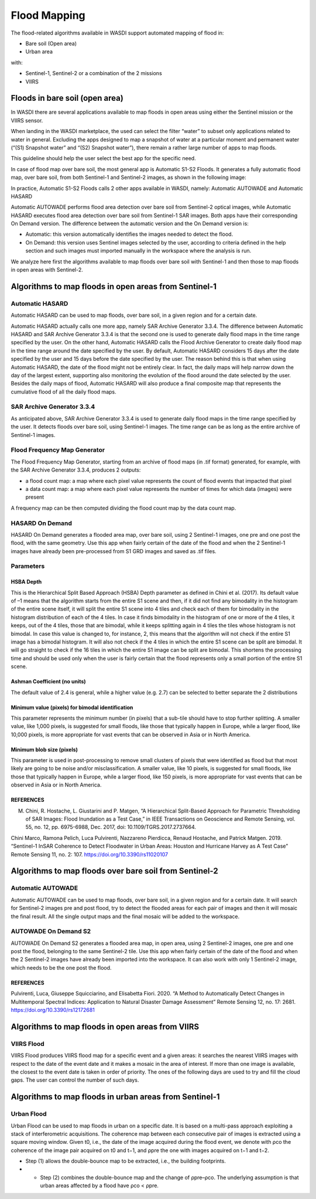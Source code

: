 .. FloodMapping

.. _FloodMapping:

Flood Mapping
==================

The flood-related algorithms available in WASDI support automated mapping of flood in:

* Bare soil (Open area)
* Urban area

with:

* Sentinel-1, Sentinel-2 or a combination of the 2 missions
* VIIRS


Floods in bare soil (open area)
----------------------------------

In WASDI there are several applications available to map floods in open areas using either the Sentinel mission or the VIIRS sensor.

When landing in the WASDI marketplace, the used can select the filter “water” to subset only applications related to water in general. Excluding the apps designed to map a snapshot of water at a particular moment and permanent water (“(S1) Snapshot water” and “(S2) Snapshot water”), there remain a rather large number of apps to map floods.

This guideline should help the user select the best app for the specific need.


.. image:: ../_static/FloodMapping/AppsWater_Marketplace_highlighted.jpg

In case of flood map over bare soil, the most general app is Automatic S1-S2 Floods. It generates a fully automatic flood map, over bare soil, from both Sentinel-1 and Sentinel-2 images, as shown in the following image:

.. image:: ../_static/FloodMapping/FloodsOctober.png

In practice, Automatic S1-S2 Floods calls 2 other apps available in WASDI, namely: Automatic AUTOWADE and Automatic HASARD

.. image:: ../_static/FloodMapping/AppsWater_Marketplace_2xhighlighted.jpg

Automatic AUTOWADE performs flood area detection over bare soil from Sentinel-2 optical images, while Automatic HASARD executes flood area detection over bare soil from Sentinel-1 SAR images. Both apps have their corresponding On Demand version. The difference between the automatic version and the On Demand version is:

* Automatic: this version automatically identifies the images needed to detect the flood.
* On Demand: this version uses Sentinel images selected by the user, according to criteria defined in the help section and such images must imported manually in the workspace where the analysis is run.

We analyze here first the algorithms available to map floods over bare soil with Sentinel-1 and then those to map floods in open areas with Sentinel-2.


Algorithms to map floods in open areas from Sentinel-1
--------------------------------------------------------------

Automatic HASARD
^^^^^^^^^^^^^^^^^^^^^^^^^^^^^^^^^^^^^^^^^^^^^^^^^^^^^^^^^^^^^^^^^

Automatic HASARD can be used to map floods, over bare soil, in a given region and for a certain date.

.. image:: ../_static/FloodMapping/8_automatic_hasard.png

Automatic HASARD actually calls one more app, namely SAR Archive Generator 3.3.4. The difference between Automatic HASARD and SAR Archive Generator 3.3.4 is that the second one is used to generate daily flood maps in the time range specified by the user. On the other hand, Automatic HASARD calls the Flood Archive Generator to create daily flood map in the time range around the date specified by the user. By default, Automatic HASARD considers 15 days after the date specified by the user and 15 days before the date specified by the user. The reason behind this is that when using Automatic HASARD, the date of the flood might not be entirely clear. In fact, the daily maps will help narrow down the day of the largest extent, supporting also monitoring the evolution of the flood around the date selected by the user. Besides the daily maps of flood, Automatic HASARD will also produce a final composite map that represents the cumulative flood of all the daily flood maps.

.. image:: ../_static/FloodMapping/9.png


SAR Archive Generator 3.3.4
^^^^^^^^^^^^^^^^^^^^^^^^^^^^^^^^^^^^^^^^^^^^^^^^^^^^^^^^^^^^^^^^^
As anticipated above, SAR Archive Generator 3.3.4 is used to generate daily flood maps in the time range specified by the user. It detects floods over bare soil, using Sentinel-1 images. The time range can be as long as the entire archive of Sentinel-1 images.

.. image:: ../_static/FloodMapping/SAG.jpg

Flood Frequency Map Generator
^^^^^^^^^^^^^^^^^^^^^^^^^^^^^^^^^^^^^^^^^^^^^^^^^^^^^^^^^^^^^^^^^

The Flood Frequency Map Generator, starting from an archive of flood maps (in .tif format) generated, for example, with the SAR Archive Generator 3.3.4, produces 2 outputs:

* a flood count map: a map where each pixel value represents the count of flood events that impacted that pixel
* a data count map: a map where each pixel value represents the number of times for which data (images) were present

A frequency map can be then computed dividing the flood count map by the data count map.

.. image:: ../_static/FloodMapping/13_flood_frequency_map_generator_details.png

.. image:: ../_static/FloodMapping/14.png


HASARD On Demand
^^^^^^^^^^^^^^^^^^^^^^^^^^^^^^^^^^^^^^^^^^^^^^^^^^^^^^^^^^^^^^^^^
HASARD On Demand generates a flooded area map, over bare soil, using 2 Sentinel-1 images, one pre and one post the flood, with the same geometry.
Use this app when fairly certain of the date of the flood and when the 2 Sentinel-1 images have already been pre-processed from S1 GRD images and saved as .tif files.

.. image:: ../_static/FloodMapping/16_hasard_on_demand_details.png

Parameters
^^^^^^^^^^^^^^^^^^^^^^^^^^^^^^^^^^^^^^^^^^^^^^^^^^^^^^^^^^^^^^^^^

HSBA Depth
""""""""""""""""""""""""
This is the Hierarchical Split Based Approach (HSBA) Depth parameter as defined in Chini et al. (2017). Its default value of –1 means that the algorithm starts from the entire S1 scene and then, if it did not find any bimodality in the histogram of the entire scene itself, it will split the entire S1 scene into 4 tiles and check each of them for bimodality in the histogram distribution of each of the 4 tiles. In case it finds bimodality in the histogram of one or more of the 4 tiles, it keeps, out of the 4 tiles, those that are bimodal, while it keeps splitting again in 4 tiles the tiles whose histogram is not bimodal.
In case this value is changed to, for instance, 2, this means that the algorithm will not check if the entire S1 image has a bimodal histogram. It will also not check if the 4 tiles in which the entire S1 scene can be split are bimodal. It will go straight to check if the 16 tiles in which the entire S1 image can be split are bimodal. This shortens the processing time and should be used only when the user is fairly certain that the flood represents only a small portion of the entire S1 scene.

Ashman Coefficient (no units)
""""""""""""""""""""""""""""""""""""""""""""""""""""""""""""""""""""""""""""""""""""""""
The default value of 2.4 is general, while a higher value (e.g. 2.7) can be selected to better separate the 2 distributions


Minimum value (pixels) for bimodal identification
""""""""""""""""""""""""""""""""""""""""""""""""""""""""""""""""""""""""""""""""""""""""
This parameter represents the minimum number (in pixels) that a sub-tile should have to stop further splitting. A smaller value, like 1,000 pixels, is suggested for small floods, like those that typically happen in Europe, while a larger flood, like 10,000 pixels, is more appropriate for vast events that can be observed in Asia or in North America.


Minimum blob size (pixels)
""""""""""""""""""""""""""""""""""""""""""""""""""""""""""""""""""""""""""""""""""""""""
This parameter is used in post-processing to remove small clusters of pixels that were identified as flood but that most likely are going to be noise and/or misclassification. A smaller value, like 10 pixels, is suggested for small floods, like those that typically happen in Europe, while a larger flood, like 150 pixels, is more appropriate for vast events that can be observed in Asia or in North America.


REFERENCES
""""""""""""""""""""""""""""""""""""""""""""""""""""""""""""""""""""""""""""""""""""""""

M.	Chini, R. Hostache, L. Giustarini and P. Matgen, “A Hierarchical Split-Based Approach for Parametric Thresholding of SAR Images: Flood Inundation as a Test Case,” in IEEE Transactions on Geoscience and Remote Sensing, vol. 55, no. 12, pp. 6975-6988, Dec. 2017, doi: 10.1109/TGRS.2017.2737664.

Chini Marco, Ramona Pelich, Luca Pulvirenti, Nazzareno Pierdicca, Renaud Hostache, and Patrick Matgen. 2019. “Sentinel-1 InSAR Coherence to Detect Floodwater in Urban Areas: Houston and Hurricane Harvey as A Test Case” Remote Sensing 11, no. 2: 107. https://doi.org/10.3390/rs11020107

Algorithms to map floods over bare soil from Sentinel-2
-------------------------------------------------------------------

Automatic AUTOWADE
^^^^^^^^^^^^^^^^^^^^^^^^^^^^^^^^^^^^^^^^^^^^^^^^^^^^^^^^^^^^^^^^^

Automatic AUTOWADE can be used to map floods, over bare soil, in a given region and for a certain date. It will search for Sentinel-2 images pre and post flood, try to detect the flooded areas for each pair of images and then it will mosaic the final result. All the single output maps and the final mosaic will be added to the workspace.

.. image:: ../_static/FloodMapping/18_automatic_autowade_details.png

AUTOWADE On Demand S2
^^^^^^^^^^^^^^^^^^^^^^^^^^^^^^^^^^^^^^^^^^^^^^^^^^^^^^^^^^^^^^^^^
AUTOWADE On Demand S2 generates a flooded area map, in open area, using 2 Sentinel-2 images, one pre and one post the flood, belonging to the same Sentinel-2 tile.
Use this app when fairly certain of the date of the flood and when the 2 Sentinel-2 images have already been imported into the workspace. It can also work with only 1 Sentinel-2 image, which needs to be the one post the flood.

.. image:: ../_static/FloodMapping/20_autowade_on_demand_details.png

REFERENCES
""""""""""""""""""""""""""""""""""""""""""""""""""""""""""""""""""""""""""""""""""""""""
Pulvirenti, Luca, Giuseppe Squicciarino, and Elisabetta Fiori. 2020. “A Method to Automatically Detect Changes in Multitemporal Spectral Indices: Application to Natural Disaster Damage Assessment” Remote Sensing 12, no. 17: 2681. https://doi.org/10.3390/rs12172681

Algorithms to map floods in open areas from VIIRS
-----------------------------------------------------------------------
VIIRS Flood
^^^^^^^^^^^^^^^^^^^^^^^^^^^^^^^^^^^^^^^^^^^^^^^^^^^^^^^^^^^^^^^^^^^^
VIIRS Flood produces VIIRS flood map for a specific event and a given areas: it searches the nearest VIIRS images with respect to the date of the event date and it makes a mosaic in the area of interest. If more than one image is available, the closest to the event date is taken in order of priority. The ones of the following days are used to try and fill the cloud gaps. The user can control the number of such days.

.. image:: ../_static/FloodMapping/22_viirs_flood_details.png

.. image:: ../_static/FloodMapping/23.png

Algorithms to map floods in urban areas from Sentinel-1
---------------------------------------------------------------------------
Urban Flood
^^^^^^^^^^^^^^^^^^^^^^^^^^^^^^^^^^^^^^^^^^^^^^^^^^^^^^^^^^^^^^^^^^^^^^^^^^^^^
Urban Flood can be used to map floods in urban on a specific date. It is based on a multi-pass approach exploiting a stack of interferometric acquisitions. The coherence map between each consecutive pair of images is extracted using a square moving window. Given t0, i.e., the date of the image acquired during the flood event, we denote with ρco the coherence of the image pair acquired on t0 and t−1, and ρpre the one with images acquired on t−1 and t−2.

* Step (1) allows the double-bounce map to be extracted, i.e., the building footprints.
* •	Step (2) combines the double-bounce map and the change of ρpre–ρco. The underlying assumption is that urban areas affected by a flood have ρco < ρpre.

.. image:: ../_static/FloodMapping/25_urban_floods_details.png

.. image:: ../_static/FloodMapping/26.png


